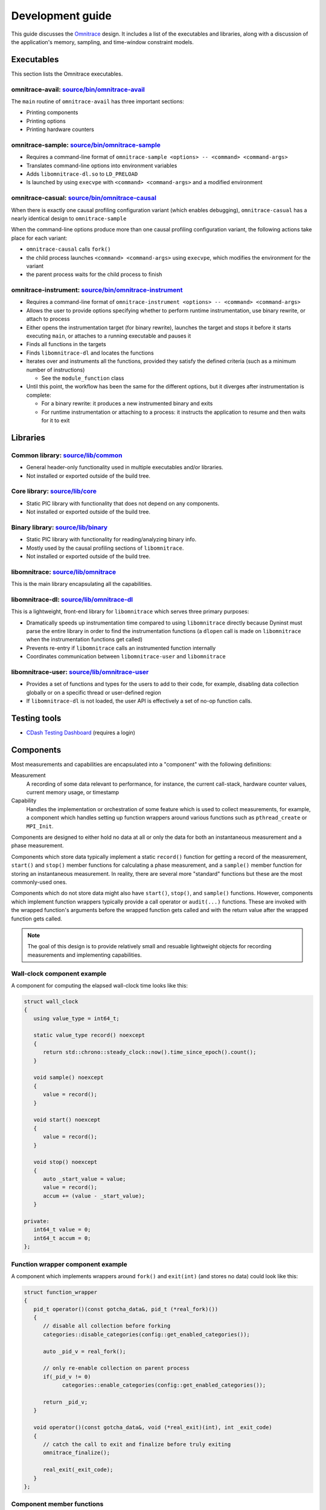 .. meta::
   :description: Omnitrace documentation and reference
   :keywords: Omnitrace, ROCm, profiler, tracking, visualization, tool, Instinct, accelerator, AMD

****************************************************
Development guide
****************************************************

This guide discusses the `Omnitrace <https://github.com/ROCm/omnitrace>`_ design. 
It includes a list of the executables and libraries, along with a discussion of the application's 
memory, sampling, and time-window constraint models.

Executables
========================================

This section lists the Omnitrace executables.

omnitrace-avail: `source/bin/omnitrace-avail <https://github.com/ROCm/omnitrace/tree/amd-mainline/source/bin/omnitrace-avail>`_
-------------------------------------------------------------------------------------------------------------------------------

The ``main`` routine of ``omnitrace-avail`` has three important sections:

* Printing components
* Printing options
* Printing hardware counters

omnitrace-sample: `source/bin/omnitrace-sample <https://github.com/ROCm/omnitrace/tree/amd-mainline/source/bin/omnitrace-sample>`_
----------------------------------------------------------------------------------------------------------------------------------

* Requires a command-line format of ``omnitrace-sample <options> -- <command> <command-args>``
* Translates command-line options into environment variables
* Adds ``libomnitrace-dl.so`` to ``LD_PRELOAD``
* Is launched by using ``execvpe`` with ``<command> <command-args>`` and a modified environment

omnitrace-casual: `source/bin/omnitrace-causal <https://github.com/ROCm/omnitrace/tree/amd-mainline/source/bin/omnitrace-causal>`_
----------------------------------------------------------------------------------------------------------------------------------

When there is exactly one causal profiling configuration variant (which enables debugging),
``omnitrace-casual`` has a nearly identical design to ``omnitrace-sample``

When the command-line options produce more than one causal profiling configuration variant,
the following actions take place for each variant:

* ``omnitrace-causal`` calls ``fork()``
* the child process launches ``<command> <command-args>`` using ``execvpe``, which modifies the environment for the variant
* the parent process waits for the child process to finish

omnitrace-instrument: `source/bin/omnitrace-instrument <https://github.com/ROCm/omnitrace/tree/amd-mainline/source/bin/omnitrace-instrument>`_
----------------------------------------------------------------------------------------------------------------------------------------------

* Requires a command-line format of ``omnitrace-instrument <options> -- <command> <command-args>``
* Allows the user to provide options specifying whether to perform runtime instrumentation, use binary rewrite, or 
  attach to process
* Either opens the instrumentation target (for binary rewrite), launches the target and stops it
  before it starts executing ``main``, or attaches to a running executable and pauses it
* Finds all functions in the targets
* Finds ``libomnitrace-dl`` and locates the functions
* Iterates over and instruments all the functions, provided they satisfy the 
  defined criteria (such as a minimum number of instructions)

  * See the ``module_function`` class

* Until this point, the workflow has been the same for the different options, 
  but it diverges after instrumentation is complete:

  * For a binary rewrite: it produces a new instrumented binary and exits
  * For runtime instrumentation or attaching to a process: it instructs the application 
    to resume and then waits for it to exit

Libraries
========================================

Common library: `source/lib/common <https://github.com/ROCm/omnitrace/tree/amd-mainline/source/lib/common>`_
--------------------------------------------------------------------------------------------------------------------------------

* General header-only functionality used in multiple executables and/or libraries. 
* Not installed or exported outside of the build tree.

Core library: `source/lib/core <https://github.com/ROCm/omnitrace/tree/amd-mainline/source/lib/core>`_
--------------------------------------------------------------------------------------------------------------------------------

* Static PIC library with functionality that does not depend on any components. 
* Not installed or exported outside of the build tree.

Binary library: `source/lib/binary <https://github.com/ROCm/omnitrace/tree/amd-mainline/source/lib/binary>`_
--------------------------------------------------------------------------------------------------------------------------------

* Static PIC library with functionality for reading/analyzing binary info.
* Mostly used by the causal profiling sections of ``libomnitrace``.
* Not installed or exported outside of the build tree.

libomnitrace: `source/lib/omnitrace <https://github.com/ROCm/omnitrace/tree/amd-mainline/source/lib/omnitrace>`_
--------------------------------------------------------------------------------------------------------------------------------

This is the main library encapsulating all the capabilities.

libomnitrace-dl: `source/lib/omnitrace-dl <https://github.com/ROCm/omnitrace/tree/amd-mainline/source/lib/omnitrace-dl>`_
--------------------------------------------------------------------------------------------------------------------------------

This is a lightweight, front-end library for ``libomnitrace`` which serves three primary purposes:

* Dramatically speeds up instrumentation time compared to using ``libomnitrace`` directly because 
  Dyninst must parse the entire library in order to find the instrumentation functions 
  (a ``dlopen`` call is made on ``libomnitrace`` when the instrumentation functions get called)
* Prevents re-entry if ``libomnitrace`` calls an instrumented function internally
* Coordinates communication between ``libomnitrace-user`` and ``libomnitrace``

libomnitrace-user: `source/lib/omnitrace-user <https://github.com/ROCm/omnitrace/tree/amd-mainline/source/lib/omnitrace-user>`_
--------------------------------------------------------------------------------------------------------------------------------

* Provides a set of functions and types for the users to add to their code, for example,
  disabling data collection globally or on a specific thread or
  user-defined region
* If ``libomnitrace-dl`` is not loaded, the user API is effectively a set of no-op function calls.

Testing tools
========================================

* `CDash Testing Dashboard <https://my.cdash.org/index.php?project=Omnitrace>`_ (requires a login)

Components
========================================

Most measurements and capabilities are encapsulated into a "component" with the following definitions:

Measurement
   A recording of some data relevant to performance, for instance, the current call-stack, 
   hardware counter values, current memory usage, or timestamp

Capability
   Handles the implementation or orchestration of some feature which is used 
   to collect measurements, for example, a component which handles setting up function wrappers 
   around various functions such as ``pthread_create`` or ``MPI_Init``.

Components are designed to either hold no data at all or only the data for both an instantaneous 
measurement and a phase measurement.

Components which store data typically implement a static ``record()`` function 
for getting a record of the measurement,
``start()`` and ``stop()`` member functions for calculating a phase measurement, 
and a ``sample()`` member function for storing an
instantaneous measurement. In reality, there are several more "standard" functions 
but these are the most commonly-used ones.

Components which do not store data might also have ``start()``, ``stop()``, and ``sample()`` 
functions. However, components which
implement function wrappers typically provide a call operator or ``audit(...)`` 
functions. These are invoked with the
wrapped function's arguments before the wrapped function gets called and with the return value 
after the wrapped function gets called.

.. note::

   The goal of this design is to provide relatively small and resuable lightweight objects 
   for recording measurements and implementing capabilities.

Wall-clock component example
--------------------------------------

A component for computing the elapsed wall-clock time looks like this:

.. code-block:: cpp

   struct wall_clock
   {
      using value_type = int64_t;

      static value_type record() noexcept
      {
         return std::chrono::steady_clock::now().time_since_epoch().count();
      }

      void sample() noexcept
      {
         value = record();
      }

      void start() noexcept
      {
         value = record();
      }

      void stop() noexcept
      {
         auto _start_value = value;
         value = record();
         accum += (value - _start_value);
      }

   private:
      int64_t value = 0;
      int64_t accum = 0;
   };

Function wrapper component example
--------------------------------------

A component which implements wrappers around ``fork()`` and ``exit(int)`` (and stores no data) 
could look like this:

.. code-block:: cpp

   struct function_wrapper
   {
      pid_t operator()(const gotcha_data&, pid_t (*real_fork)())
      {
         // disable all collection before forking
         categories::disable_categories(config::get_enabled_categories());

         auto _pid_v = real_fork();

         // only re-enable collection on parent process
         if(_pid_v != 0)
               categories::enable_categories(config::get_enabled_categories());

         return _pid_v;
      }

      void operator()(const gotcha_data&, void (*real_exit)(int), int _exit_code)
      {
         // catch the call to exit and finalize before truly exiting
         omnitrace_finalize();

         real_exit(_exit_code);
      }
   };

Component member functions
--------------------------------------

There are no real restrictions or requirements on the member functions a component needs to provide.
Unless the component is being used directly, the invocation of component member functions via a "component bundler"
(provided by Timemory) makes extensive use of template metaprogramming concepts. This finds the best match, if any,
for calling a component's member function. This is a bit easier to demonstrate using an example:

.. code-block:: cpp

   struct foo
   {
      void sample() { puts("foo::sample()"); }
   };

   struct bar
   {
      void sample(int) { puts("bar::sample(int)"); }
   };

   struct spam
   {
      void start(int) { puts("spam::start()"); }
      void stop()     { puts("spam::stop()"); }
   };

   int main()
   {
      auto _bundle = component_tuple<foo, bar, spam>{ "main" };

      puts("A");
      _bundle.start();

      puts("B");
      _bundle.sample(10);

      puts("C");
      _bundle.sample();

      puts("D");
      _bundle.stop();
   }

When the preceding code runs, the following messages are printed:

.. code-block:: shell

   A
   spam::start()
   B
   foo::sample()
   bar::sample(int)
   C
   foo::sample()
   D
   spam::stop()

In section A, the bundle determined that only the ``spam`` object has a ``start`` function. Since this is determined
via template metaprogramming instead of dynamic polymorphism, this effectively omits any code related to
the ``foo`` or ``bar`` objects. In section B, because the integer ``10`` is passed to the bundle,
the bundle forwards this value to ``bar::sample(int)`` after it invokes ``foo::sample()``. ``foo::sample()`` is
invoked because the bundle recognizes that the call to the ``sample`` member function is still possible without
the argument.

Memory model
========================================

Collected data is generally handled in one of the three following ways:

* It is handed directly to, and stored by, Perfetto
* It is managed implicitly by Timemory and accessed as needed
* As thread-local data

In general, only instrumentation for relatively simple data is directly passed to 
Perfetto and/or Timemory during runtime.
For example, the callbacks from binary instrumentation, user API instrumentation, 
and roctracer directly invoke
calls to Perfetto or Timemory's storage model. Otherwise, the data is stored 
by Omnitrace in the thread-data model
which is more persistent than simply using ``thread_local`` static data, which gets deleted
when the thread stops.

Thread identification
--------------------------------------

Each CPU thread is assigned two integral identifiers. One identifier, the ``internal_value``, is 
atomically incremented every time a new thread is created.
The other identifier, known as the ``sequent_value``, tries to account for the fact that Omnitrace, Perfetto, ROCm, and other applications 
start background threads. When a thread is created as a by-product of Omnitrace, 
the index is offset by a large value. This serves
two purposes:

* Accessing the data for threads created by the user is closer in memory
* When log messages are printed, the index approximately correlates to the order of thread creation from the user's perspective.

The ``sequent_value`` identifier is typically used to access the thread-data.

Thread-data class
--------------------------------------

Currently, most thread data is effectively stored in a static 
``std::array<std::unique_ptr<T>, OMNITRACE_MAX_THREADS>`` instance.
``OMNITRACE_MAX_THREADS`` is a value defined a compile-time and set to ``2048`` 
for release builds. During finalization,
Omnitrace iterates through the thread-data and transforms that data 
into something that can be passed along to Perfetto and/or Timemory.
The downside of the current model is that if the user exceeds ``OMNITRACE_MAX_THREADS``, 
a segmentation fault occurs. To fix this issue,
a new model is being adopted which has all the benefits of this model 
but permits dynamic expansion.

Sampling model
========================================

The general structure for the sampling is within Timemory (``source/timemory/sampling``). 
Currently, all sampling is done per-thread
via POSIX timers. Omnitrace supports both a real-time timer and a CPU-time timer. 
Both have adjustable frequencies, delays, and durations.
By default, only CPU-time sampling is enabled. Initial settings are inherited from 
the settings starting with ``OMNITRACE_SAMPLING_``.

For each type of timer, timer-specific settings can be used to 
override the common and inherited timer settings. 
These settings begin with ``OMNITRACE_SAMPLING_CPUTIME`` for the CPU-time sampler
and ``OMNITRACE_SAMPLING_REALTIME`` for
the real-time sampler. For example, ``OMNITRACE_SAMPLING_FREQ=500`` initially sets the 
sampling frequency to 500 interrupts per second. Adding the setting ``OMNITRACE_SAMPLING_REALTIME_FREQ=10`` 
lowers the sampling frequency for the real-time sampler
to 10 interrupts per second of real-time.

The Omnitrace-specific implementation can be found in 
`source/lib/omnitrace/library/sampling.cpp <https://github.com/ROCm/omnitrace/blob/main/source/lib/omnitrace/library/sampling.cpp>`_.
Within `sampling.cpp <https://github.com/ROCm/omnitrace/blob/main/source/lib/omnitrace/library/sampling.cpp>`_, 
there is a bundle of three sampling components:

* `backtrace_timestamp <https://github.com/ROCm/omnitrace/blob/main/source/lib/omnitrace/library/components/backtrace_timestamp.hpp>`_ simply
  records the wall-clock time of the sample.
* `backtrace <https://github.com/ROCm/omnitrace/blob/main/source/lib/omnitrace/library/components/backtrace.hpp>`_
  records the call-stack via libunwind.
* `backtrace_metrics <https://github.com/ROCm/omnitrace/blob/main/source/lib/omnitrace/library/components/backtrace_metrics.hpp>`_
  records the sample metrics, such as peak RSS and the hardware counters.

These three components are bundled together in 
a tuple-like ``struct`` (``tuple<backtrace_timestamp, backtrace, backtrace_metrics>``).
A buffer of at least 1024 instances of this tuple is mapped using ``mmap`` 
per-thread. When this buffer is full, 
the sampler hands the buffer off to its allocator thread and maps a new buffer with ``mmap``
before taking the next sample. The allocator thread takes this data 
and either dynamically stores it in memory or writes it to a file depending on the 
value of ``OMNITRACE_USE_TEMPORARY_FILES``.
This schema avoids all allocations in the signal handler, lets the data grow 
dynamically, avoids potentially slow I/O within the signal handler, and also enables 
the capability of avoiding I/O altogether.
The maximum number of samplers handled by each allocator is governed by the 
``OMNITRACE_SAMPLING_ALLOCATOR_SIZE`` setting (the default is eight). Whenever an allocator 
has reached its limit,
a new internal thread is created to handle the new samplers.

Time-window constraint model
========================================

With the recent introduction of tracing delay and duration, the 
`constraint namespace <https://github.com/ROCm/omnitrace/blob/main/source/lib/core/constraint.hpp>`_
was introduced to improve the management of delays and duration limits for 
data collection. The ``spec`` class accepts a clock identifier, a delay value, a duration value, and an
integer indicating how many times to repeat the delay and duration cycle. It is therefore 
possible to perform tasks such as periodically enabling tracing for brief periods
of time in between long periods without data collection while the application runs. The
syntax follows the format ``clock_identifier:delay:capture_duration:cycles``, so a value of 
``10:1:3`` for the last three parameters represents the following sequence of operations:

* Ten seconds where no data is collected, then one second where it is
* Ten seconds where no data is collected, then one second where it is 
* Ten seconds where no data is collected, then one second where it is 
* Stop

As another example, ``OMNITRACE_TRACE_PERIODS = realtime:10:1:5 process_cputime:10:2:20`` translates
to this sequence:

* Five cycles of: no data collection for ten seconds of real-time followed by one second of data collection
* Twenty cycles of: no data collection for ten seconds of process CPU time followed by two CPU-time seconds of data collection

Eventually, the goal is to migrate all subsets of data collection which currently support 
more rudimentary models of time window constraints, such as process sampling and causal profiling,
to this model.
